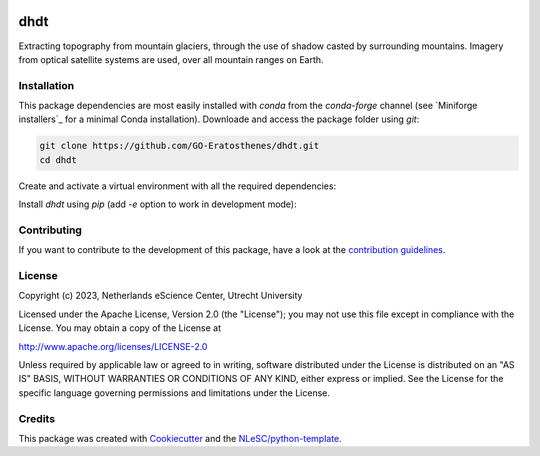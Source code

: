 |GitHub Badge| |License Badge| |Python Build| 

.. |GitHub Badge| image:: https://img.shields.io/badge/github-repo-000.svg?logo=github&labelColor=gray&color=blue
   :target: https://github.com/GO-Eratosthenes/eratosthenes
   :alt: GitHub Badge

.. |License Badge| image:: https://img.shields.io/github/license/GO-Eratosthenes/start-code
   :target: https://github.com/GO-Eratosthenes/start-code
   :alt: License Badge

.. |Python Build| image:: https://github.com/GO-Eratosthenes/start-code/workflows/Build/badge.svg
   :target: https://github.com/GO-Eratosthenes/start-code/actions?query=workflow%3A%22build.yml%22
   :alt: Python Build

############
dhdt
############

Extracting topography from mountain glaciers, through the use of shadow casted by surrounding mountains. Imagery from optical satellite systems are used, over all mountain ranges on Earth.


Installation
************

This package dependencies are most easily installed with `conda` from the `conda-forge` channel (see `Miniforge installers`_ for a minimal Conda installation). Downloade and access the package folder using `git`:

.. code-block:: console

  git clone https://github.com/GO-Eratosthenes/dhdt.git
  cd dhdt

Create and activate a virtual environment with all the required dependencies:

.. code-block:: console
  conda env create -f environment.yml
  conda activate dhdt

Install `dhdt` using `pip` (add `-e` option to work in development mode):

.. code-block:: console
  pip install .


.. Miniforge installers : https://github.com/conda-forge/miniforge/releases

Contributing
************

If you want to contribute to the development of this package,
have a look at the `contribution guidelines <CONTRIBUTING.rst>`_.

License
*******

Copyright (c) 2023, Netherlands eScience Center, Utrecht University

Licensed under the Apache License, Version 2.0 (the "License");
you may not use this file except in compliance with the License.
You may obtain a copy of the License at

http://www.apache.org/licenses/LICENSE-2.0

Unless required by applicable law or agreed to in writing, software
distributed under the License is distributed on an "AS IS" BASIS,
WITHOUT WARRANTIES OR CONDITIONS OF ANY KIND, either express or implied.
See the License for the specific language governing permissions and
limitations under the License.

Credits
*******

This package was created with `Cookiecutter <https://github.com/audreyr/cookiecutter>`_ and the `NLeSC/python-template <https://github.com/NLeSC/python-template>`_.
